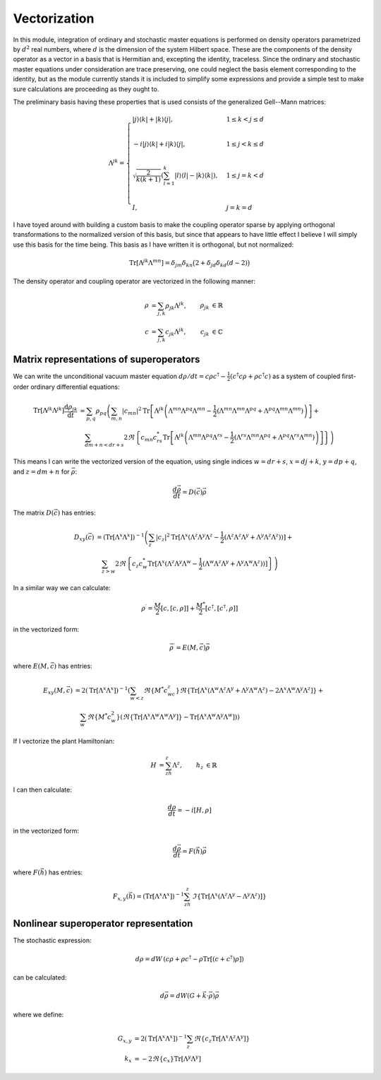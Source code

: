 .. Explanation of the vectorization process

Vectorization
=============

In this module, integration of ordinary and stochastic master equations is
performed on density operators parametrized by :math:`d^2` real numbers, where
:math:`d` is the dimension of the system Hilbert space. These are the components
of the density operator as a vector in a basis that is Hermitian and, excepting
the identity, traceless. Since the ordinary and stochastic master equations
under consideration are trace preserving, one could neglect the basis element
corresponding to the identity, but as the module currently stands it is included
to simplify some expressions and provide a simple test to make sure calculations
are proceeding as they ought to.

The preliminary basis having these properties that is used consists of the
generalized Gell--Mann matrices:

.. math::

   \Lambda^{jk}=\begin{cases}
   |j\rangle\langle k|+|k\rangle\langle j|, & 1\leq k<j\leq d \\ \\
   -i|j\rangle\langle k|+i|k\rangle\langle j|, & 1\leq j<k\leq d \\ \\
   \sqrt{\frac{2}{k(k+1)}}\left(\sum_{l=1}^k|l\rangle\langle l|-
   |k\rangle\langle k|\right), & 1\leq j=k<d \\ \\
   I, & j=k=d
   \end{cases}

I have toyed around with building a custom basis to make the coupling operator
sparse by applying orthogonal transformations to the normalized version of this
basis, but since that appears to have little effect I believe I will simply use
this basis for the time being. This basis as I have written it is orthogonal,
but not normalized:

.. math::

   \operatorname{Tr}[\Lambda^{jk}\Lambda^{mn}]=\delta_{jm}\delta_{kn}\big(2+
   \delta_{jd}\delta_{kd}(d-2)\big)

The density operator and coupling operator are vectorized in the following
manner:

.. math::

   \begin{align}
   \rho &=\sum_{j,k}\rho_{jk}\Lambda^{jk}, & \rho_{jk} &\in\mathbb{R} \\
   c &=\sum_{j,k}c_{jk}\Lambda^{jk}, & c_{jk} &\in\mathbb{C}
   \end{align}

Matrix representations of superoperators
----------------------------------------

We can write the unconditional vacuum master equation
:math:`d\rho/dt=c\rho c^\dagger-\frac{1}{2}(c^\dagger c\rho+\rho c^\dagger c)`
as a system of coupled first-order ordinary differential equations:

.. math::

   \begin{align}
   \operatorname{Tr}[\Lambda^{jk}\Lambda^{jk}]\frac{\mathrm{d}\rho_{jk}}
   {\mathrm{d}t} &=\sum_{p,q}\rho_{pq}\left(\sum_{m,n}|c_{mn}|^2
   \operatorname{Tr}
   \left[\Lambda^{jk}\left(\Lambda^{mn}\Lambda^{pq}\Lambda^{mn}-
   \frac{1}{2}(\Lambda^{mn}\Lambda^{mn}\Lambda^{pq}+\Lambda^{pq}\Lambda^{mn}
   \Lambda^{mn})\right)\right]+\right. \\
   & \quad\left.\sum_{dm+n<dr+s}2\Re\left\{c_{mn}c_{rs}^*
   \operatorname{Tr}\left[\Lambda^{jk}\left(\Lambda^{mn}\Lambda^{pq}
   \Lambda^{rs}-\frac{1}{2}(\Lambda^{rs}\Lambda^{mn}\Lambda^{pq}+
   \Lambda^{pq}\Lambda^{rs}\Lambda^{mn})\right)\right]\right\}\right)
   \end{align}

This means I can write the vectorized version of the equation, using single
indices :math:`w=dr+s`, :math:`x=dj+k`, :math:`y=dp+q`, and :math:`z=dm+n` for
:math:`\vec{\rho}`:

.. math::

   \frac{d\vec{\rho}}{dt}=D(\vec{c})\vec{\rho}

The matrix :math:`D(\vec{c})` has entries:

.. math::

   \begin{align}
   D_{xy}(\vec{c}) &=(\operatorname{Tr}[\Lambda^x\Lambda^x])^{-1}\left(
   \sum_z|c_z|^2\operatorname{Tr}[\Lambda^x(\Lambda^z\Lambda^y\Lambda^z-
   \frac{1}{2}(\Lambda^z\Lambda^z\Lambda^y+
   \Lambda^y\Lambda^z\Lambda^z))]+\right. \\
   & \quad\left.\sum_{z>w}2\Re\left\{c_z c_w^*\operatorname{Tr}[\Lambda^x(
   \Lambda^z\Lambda^y\Lambda^w-\frac{1}{2}(\Lambda^w\Lambda^z\Lambda^y+
   \Lambda^y\Lambda^w\Lambda^z))]\right\}\right)
   \end{align}

In a similar way we can calculate:

.. math::

   \rho^\prime=\frac{M}{2}[c,[c,\rho]]+\frac{M^*}{2}[c^\dagger,[c^\dagger,\rho]]

in the vectorized form:

.. math::

   \vec{\rho}^\prime=E(M,\vec{c})\vec{\rho}

where :math:`E(M,\vec{c})` has entries:

.. math::

   \begin{align}
   E_{xy}(M,\vec{c})&=2(\operatorname{Tr}[\Lambda^x\Lambda^x])^{-1}
   \left(\sum_{w<z}\Re\{M^*c_wc_z\}\Re\{
   \operatorname{Tr}[\Lambda^x(\Lambda^w\Lambda^z\Lambda^y+
   \Lambda^y\Lambda^w\Lambda^z)-
   2\Lambda^x\Lambda^w\Lambda^y\Lambda^z]\}+\right. \\
   &\quad\left.\sum_w\Re\{M^*c_w^2\}(\Re\{
   \operatorname{Tr}[\Lambda^x\Lambda^w\Lambda^w\Lambda^y]\}-
   \operatorname{Tr}[\Lambda^x\Lambda^w\Lambda^y\Lambda^w])\right)
   \end{align}

If I vectorize the plant Hamiltonian:

.. math::

   \begin{align}
   H&=\sum_zh_z\Lambda^z,&h_z&\in\mathbb{R}
   \end{align}

I can then calculate:

.. math::

   \frac{d\rho}{dt}=-i[H,\rho]

in the vectorized form:

.. math::

   \frac{d\vec{\rho}}{dt}=F(\vec{h})\vec{\rho}

where :math:`F(\vec{h})` has entries:

.. math::

   F_{x,y}(\vec{h})=(\operatorname{Tr}[\Lambda^x\Lambda^x])^{-1}\sum_zh_z\,
   \Im\left\{\operatorname{Tr}[\Lambda^x(\Lambda^z\Lambda^y-
   \Lambda^y\Lambda^z)]\right\}

Nonlinear superoperator representation
--------------------------------------

The stochastic expression:

.. math::

   d\rho=dW\,(c\rho+\rho c^\dagger-\rho\operatorname{Tr}[(c+c^\dagger)\rho])

can be calculated:

.. math::

   d\vec{\rho}=dW(G+\vec{k}\cdot\vec{\rho})\vec{\rho}

where we define:

.. math::

   \begin{align}
   G_{x,y}&=2\left(\operatorname{Tr}[\Lambda^x\Lambda^x]\right)^{-1}\sum_z
   \Re\left\{c_z\operatorname{Tr}[\Lambda^x\Lambda^z\Lambda^y]\right\} \\
   k_x&=-2\Re\{c_x\}\operatorname{Tr}[\Lambda^y\Lambda^y]
   \end{align}
